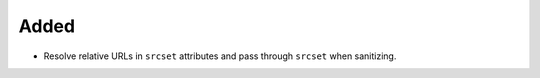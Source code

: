 Added
-----

*   Resolve relative URLs in ``srcset`` attributes and pass through ``srcset`` when sanitizing.
